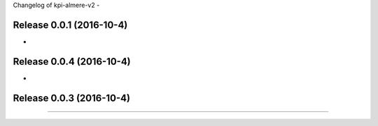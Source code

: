 Changelog of kpi-almere-v2
-


Release 0.0.1 (2016-10-4)
---------------------
-


Release 0.0.4 (2016-10-4)
---------------------
-


Release 0.0.3 (2016-10-4)
---------------------
==========================

